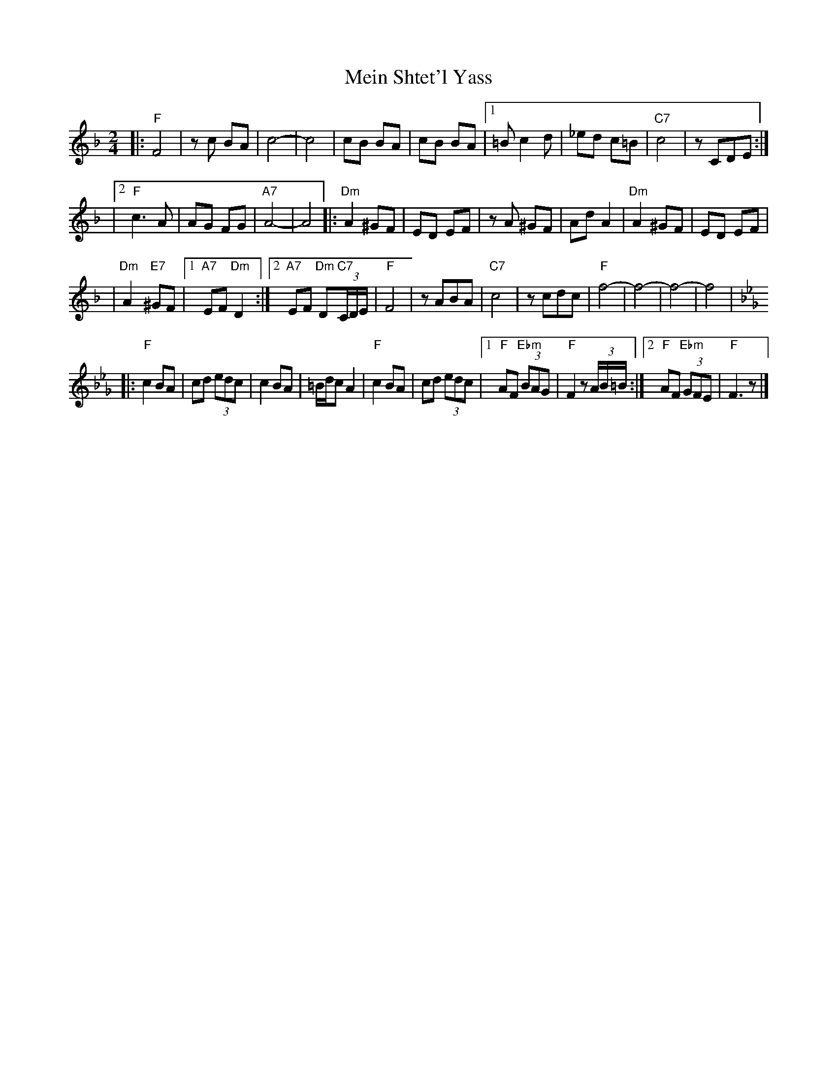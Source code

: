 X: 386
T: Mein Shtet'l Yass
R: freylach
M: 2/4
L: 1/8
K: F
|: "F"F4 | zc BA | c4- \
| c4 | cB BA | cB BA \
|1 =B c2 d | _ed c=B | "C7"c4 | zCDE :|
|2 "F"c3A | AG FG | "A7"A4- | A4 \
|: "Dm"A2 ^GF | ED EF | zA ^GF \
| Ad A2 | "Dm"A2 ^GF | ED EF |
| "Dm"A2 "E7"^GF |1 "A7"EF "Dm"D2 \
:|2 "A7"EF "Dm"D"C7"(3C/D/E/ | "F"F4 | zABA | "C7"c4 | zcdc \
| "F"f4- | f4- | f4- | f4 |
K: Fmix_G
|: "F"c2 BA | cd (3edc | c2 BA \
| =B/d/c A2 | "F"c2 BA | cd (3edc \
|1 "F"AF "Ebm"(3BAG | "F"F2 z(3A/B/=B/ \
:|2 "F"AF "Ebm"(3GFE | "F"F3 z |]

